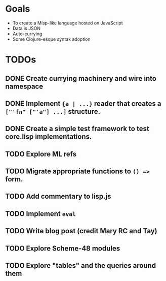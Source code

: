 * Goals

- To create a Misp-like language hosted on JavaScript
- Data is JSON
- Auto-currying
- Some Clojure-esque syntax adoption

* TODOs
** DONE Create currying machinery and wire into namespace
** DONE Implement ~{a | ...}~ reader that creates a ~["'fn" ["'a"] ...]~ structure.
** DONE Create a simple test framework to test core.lisp implementations.
** TODO Explore ML refs
** TODO Migrate appropriate functions to ~() =>~ form.
** TODO Add commentary to lisp.js
** TODO Implement ~eval~
** TODO Write blog post (credit Mary RC and Tay)
** TODO Explore Scheme-48 modules
** TODO Explore "tables" and the queries around them
